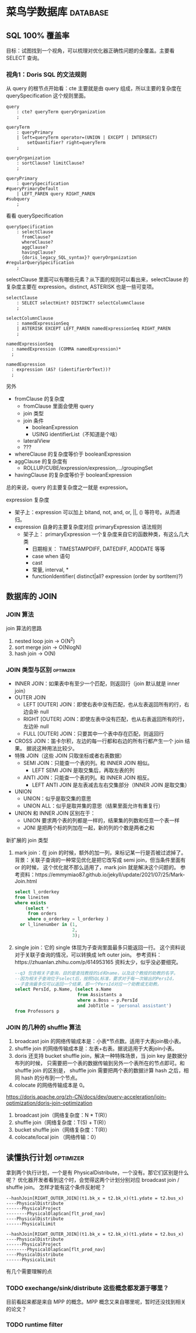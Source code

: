 * 菜鸟学数据库                                                     :database:
** SQL 100% 覆盖率
目标：试图找到一个视角，可以梳理对优化器正确性问题的全覆盖。主要看 SELECT 查询。

*** 视角1：Doris SQL 的文法规则
从 query 的根节点开始看：cte 主要就是由 query 组成，所以主要的复杂度在 querySpecification
这个规则里面。
#+BEGIN_SRC antlr
  query
      : cte? queryTerm queryOrganization
      ;

  queryTerm
      : queryPrimary
      | left=queryTerm operator=(UNION | EXCEPT | INTERSECT)
          setQuantifier? right=queryTerm
      ;

  queryOrganization
      : sortClause? limitClause?
      ;

  queryPrimary
      : querySpecification                                                   #queryPrimaryDefault
      | LEFT_PAREN query RIGHT_PAREN                                         #subquery
      ;
#+END_SRC

看看 querySpecification
#+BEGIN_SRC antlr
querySpecification
    : selectClause
      fromClause?
      whereClause?
      aggClause?
      havingClause?
      {doris_legacy_SQL_syntax}? queryOrganization                         #regularQuerySpecification
    ;
#+END_SRC

selectClause 里面可以有哪些元素？从下面的规则可以看出来，selectClause 的复杂度主要在
expression。distinct, ASTERISK 也是一些可变项。
#+BEGIN_SRC antlr
  selectClause
      : SELECT selectHint? DISTINCT? selectColumnClause
      ;

  selectColumnClause
      : namedExpressionSeq
      | ASTERISK EXCEPT LEFT_PAREN namedExpressionSeq RIGHT_PAREN
      ;

  namedExpressionSeq
    : namedExpression (COMMA namedExpression)*
    ;

  namedExpression
    : expression (AS? (identifierOrText))?
    ;
#+END_SRC

另外
- fromClause 的复杂度
  - fromClause 里面会使用 query
  - join 类型
  - join 条件
    - booleanExpression
    - USING identifierList（不知道是个啥）
  - lateralView
  - ???
- whereClause 的复杂度等价于 booleanExpression
- aggClause 的复杂度有
  - ROLLUP/CUBE/expression/expression,.../groupingSet
- havingClause 的复杂度等价于 booleanExpression

总的来说，query 的主要复杂度之一就是 expression。

expression 复杂度
- 架子上：expression 可以加上 bitand, not, and, or, ||, () 等符号。从而递归。
- expression 自身的主要复杂度对应 primaryExpression 语法规则
  - 架子上： primaryExpression 一个复杂度来自它的函数种类，有这么几大类
    - 日期相关： TIMESTAMPDIFF, DATEDIFF, ADDDATE 等等
    - case when 语句
    - cast
    - 常量, interval, *
    - functionIdentifier( distinct|all? expression (order by sortItem)?)

** 数据库的 JOIN
*** JOIN 算法

join 算法的思路
1. nested loop join -> O(N^2)
2. sort merge join -> O(NlogN)
3. hash join -> O(N)

*** JOIN 类型与区别                                               :optimizer:
- INNER JOIN：如果表中有至少一个匹配，则返回行（join 默认就是 inner join）
- OUTER JOIN
  - LEFT [OUTER] JOIN：即使右表中没有匹配，也从左表返回所有的行，右边会补 null
  - RIGHT [OUTER] JOIN：即使左表中没有匹配，也从右表返回所有的行，左边补 null
  - FULL [OUTER] JOIN：只要其中一个表中存在匹配，则返回行
- CROSS JOIN：笛卡尔积，左边的每一行都和右边的所有行都产生一个 join 结果。
  据说这种用法比较少。
- 特殊 JOIN（这些 JOIN 只取坐标或者右表数据）
  - SEMI JOIN：只能查一个表的列。和 INNER JOIN 相似。
    - LEFT SEMI JOIN 是取交集后，再取左表的列
  - ANTI JOIN：只能查一个表的列。和 INNER JOIN 相反。
    - LEFT ANTI JOIN 是左表减去左右交集部分（INNER JOIN 是取交集）
- UNION
  - UNION：似乎是取交集的意思
  - UNION ALL：似乎是取并集的意思（结果里面允许有重复行）
- UNION 和 INNER JOIN 区别在于：
  - UNION 要求两个表的列都是一样的，结果集的列数和任意一个表一样
  - JONI 是把两个标的列加在一起，新的列的个数是两者之和

新扩展的 join 类型
1. mark join：在 join 的时候，额外的加一列，来标记某一行是否被过滤掉了。
   背景：关联子查询的一种常见优化是把它改写成 semi join，但当条件里面有 or 的时候，
   这个优化就不那么适用了，mark join 就是解决这个问题的。
   参考资料：https://emmymiao87.github.io/jekyll/update/2021/07/25/Mark-Join.html
   #+BEGIN_SRC sql
     select l_orderkey
     from lineitem
     where exists
         (select *
          from orders
          where o_orderkey = l_orderkey )
       or l_linenumber in (1,
                           2,
                           3);
   #+END_SRC
2. single join：它的 single 体现为子查询里面最多只能返回一行。
   这个资料说对于关联子查询的情况，可以转换成 left outer join。
   参考资料：https://zhuanlan.zhihu.com/p/614953165
   资料太少，似乎没必要细究。
   #+BEGIN_SRC sql
    --q3 包含相关子查询，目的是查找教授的id和name，以及这个教授的助教的名字。
    --因为相关子查询位于select后，按照SQL标准，要求对于每一次输出的PersId，
    --子查询最多仅可以返回一个结果，即一个PersId对应一个助教或无助教。
    select PersId, p.Name, (select a.Name
                            from Assistants a
                            where a.Boss = p.PersId
                            and JobTitle = 'personal assistant')
    from Professors p
  #+END_SRC


*** JOIN 的几种的 shuffle 算法
1. broadcast join 的网络传输成本是：小表*节点数。适用于大表join极小表。
2. shuffle join 的网络传输成本是：左表+右表。据说适用于大表join小表。
3. doris 还支持 bucket shuffle join，解决一种特殊场景，当 join key 是数据分布列的时候，
   只需要把一个表的数据传输到另外一个表所在的节点即可。和 shuffle join 的区别是，
   shuffle join 需要把两个表的数据计算 hash 之后，相同 hash 的分布到一个节点。
4. colocate 的网络传输成本是 0。

https://doris.apache.org/zh-CN/docs/dev/query-acceleration/join-optimization/doris-join-optimization

1. broadcast join（网络复杂度：N * T(R)）
2. shuffle join（网络复杂度：T(S) + T(R)）
3. bucket shuffle join（网络复杂度：T(R)）
4. colocate/local join （网络传输：0）

** 读懂执行计划                                                    :optimizer:
拿到两个执行计划，一个是有 PhysicalDistribute，一个没有。那它们区别是什么呢？
优化器开发者看到这个时，会觉得这两个计划分别对应 broadcast join / shuffle join。
怎样才能有这个条件反射呢？

#+BEGIN_SRC
--hashJoin[RIGHT_OUTER_JOIN](t1.bk_x = t2.bk_x)(t1.ydate = t2.bus_x)
----PhysicalDistribute
------PhysicalProject
--------PhysicalOlapScan[flt_prod_nav]
----PhysicalDistribute
------PhysicalLimit
#+END_SRC

#+BEGIN_SRC
--hashJoin[RIGHT_OUTER_JOIN](t1.bk_x = t2.bk_x)(t1.ydate = t2.bus_x)
----PhysicalDistribute
------PhysicalProject
--------PhysicalOlapScan[flt_prod_nav]
----PhysicalDistribute
------PhysicalLimit
#+END_SRC

有几个需要理解的点

*** TODO exechange/sink/distribute 这些概念都发源于哪里？
目前看起来都是来自 MPP 的概念。MPP 概念又来自哪里呢，暂时还没找到相关的论文？

*** TODO runtime filter
